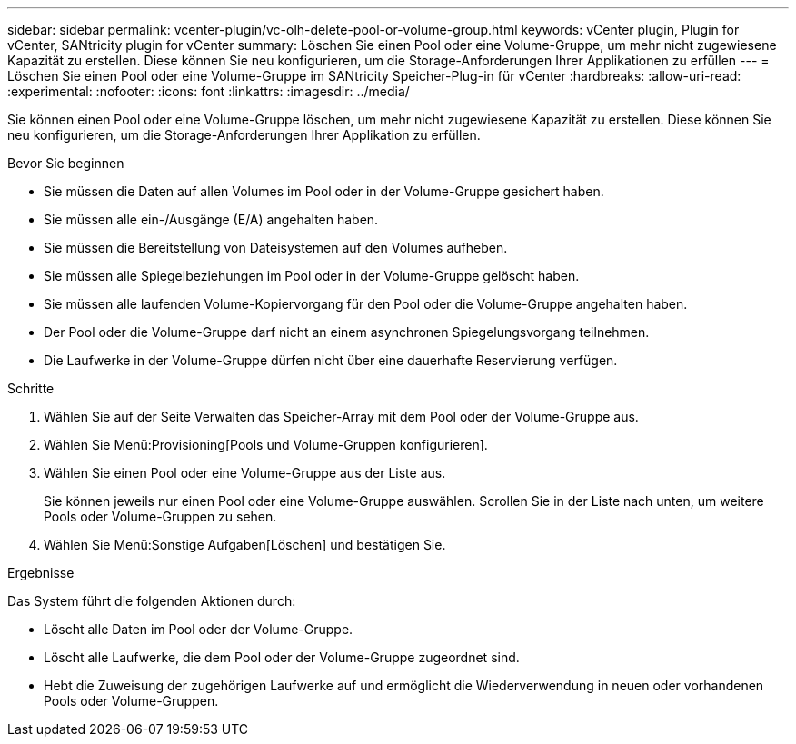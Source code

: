 ---
sidebar: sidebar 
permalink: vcenter-plugin/vc-olh-delete-pool-or-volume-group.html 
keywords: vCenter plugin, Plugin for vCenter, SANtricity plugin for vCenter 
summary: Löschen Sie einen Pool oder eine Volume-Gruppe, um mehr nicht zugewiesene Kapazität zu erstellen. Diese können Sie neu konfigurieren, um die Storage-Anforderungen Ihrer Applikationen zu erfüllen 
---
= Löschen Sie einen Pool oder eine Volume-Gruppe im SANtricity Speicher-Plug-in für vCenter
:hardbreaks:
:allow-uri-read: 
:experimental: 
:nofooter: 
:icons: font
:linkattrs: 
:imagesdir: ../media/


[role="lead"]
Sie können einen Pool oder eine Volume-Gruppe löschen, um mehr nicht zugewiesene Kapazität zu erstellen. Diese können Sie neu konfigurieren, um die Storage-Anforderungen Ihrer Applikation zu erfüllen.

.Bevor Sie beginnen
* Sie müssen die Daten auf allen Volumes im Pool oder in der Volume-Gruppe gesichert haben.
* Sie müssen alle ein-/Ausgänge (E/A) angehalten haben.
* Sie müssen die Bereitstellung von Dateisystemen auf den Volumes aufheben.
* Sie müssen alle Spiegelbeziehungen im Pool oder in der Volume-Gruppe gelöscht haben.
* Sie müssen alle laufenden Volume-Kopiervorgang für den Pool oder die Volume-Gruppe angehalten haben.
* Der Pool oder die Volume-Gruppe darf nicht an einem asynchronen Spiegelungsvorgang teilnehmen.
* Die Laufwerke in der Volume-Gruppe dürfen nicht über eine dauerhafte Reservierung verfügen.


.Schritte
. Wählen Sie auf der Seite Verwalten das Speicher-Array mit dem Pool oder der Volume-Gruppe aus.
. Wählen Sie Menü:Provisioning[Pools und Volume-Gruppen konfigurieren].
. Wählen Sie einen Pool oder eine Volume-Gruppe aus der Liste aus.
+
Sie können jeweils nur einen Pool oder eine Volume-Gruppe auswählen. Scrollen Sie in der Liste nach unten, um weitere Pools oder Volume-Gruppen zu sehen.

. Wählen Sie Menü:Sonstige Aufgaben[Löschen] und bestätigen Sie.


.Ergebnisse
Das System führt die folgenden Aktionen durch:

* Löscht alle Daten im Pool oder der Volume-Gruppe.
* Löscht alle Laufwerke, die dem Pool oder der Volume-Gruppe zugeordnet sind.
* Hebt die Zuweisung der zugehörigen Laufwerke auf und ermöglicht die Wiederverwendung in neuen oder vorhandenen Pools oder Volume-Gruppen.

